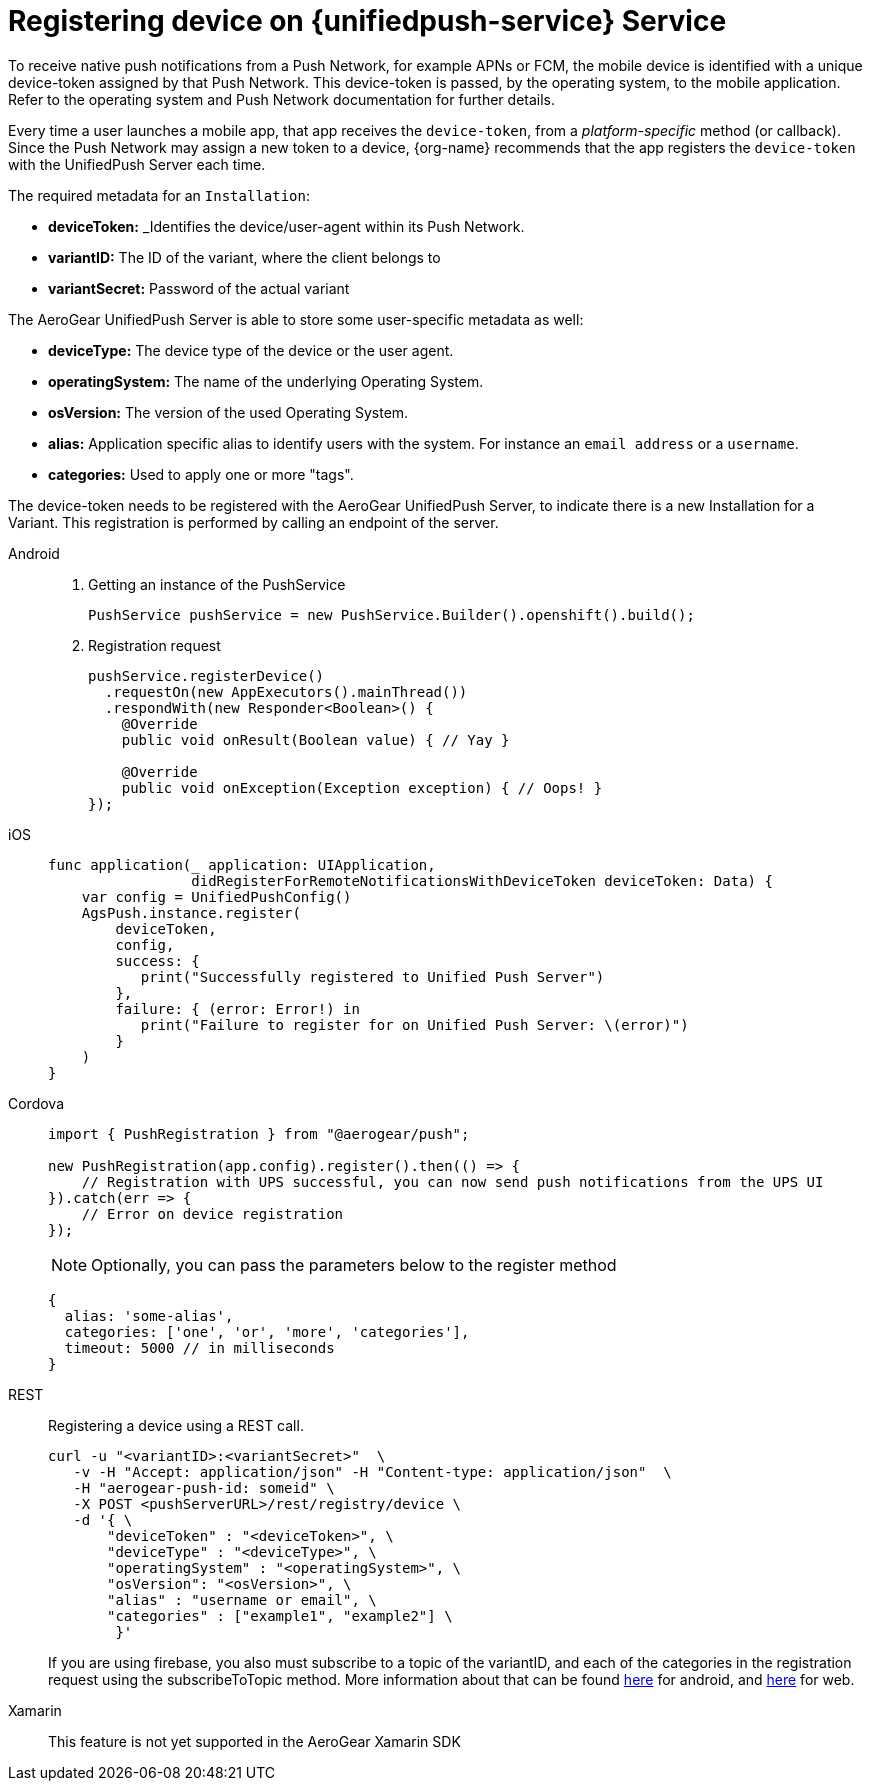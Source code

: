 // For more information, see: https://redhat-documentation.github.io/modular-docs/

[id='registering-device']
= Registering device on {unifiedpush-service} Service

To receive native push notifications from a Push Network, for example APNs or FCM, the mobile device is identified with a unique device-token assigned by that Push Network. 
This device-token is passed, by the operating system, to the mobile application.
Refer to the operating system and Push Network documentation for further details.

Every time a user launches a mobile app,  that app receives the  `device-token`, from a _platform-specific_ method (or callback). 
Since the Push Network  may assign a new token to a device, {org-name} recommends that the app registers the `device-token` with the UnifiedPush Server each time.

The required metadata for an `Installation`:

* *deviceToken:* _Identifies the device/user-agent within its Push Network.
* *variantID:* The ID of the variant, where the client belongs to
* *variantSecret:* Password of the actual variant

The AeroGear UnifiedPush Server is able to store some user-specific metadata as well:

* *deviceType:* The device type of the device or the user agent.
* *operatingSystem:* The name of the underlying Operating System.
* *osVersion:* The version of the used Operating System.
* *alias:* Application specific alias to identify users with the system. For instance an `email address` or a `username`.
* *categories:* Used to apply one or more "tags".

The device-token needs to be registered with the AeroGear UnifiedPush Server, to indicate there is a new Installation for a Variant. This registration is performed by calling an endpoint of the server.

[tabs]
====
// tag::excludeDownstream[]
Android::
+
--
. Getting an instance of the PushService
+
[source,java]
----
PushService pushService = new PushService.Builder().openshift().build();
----

. Registration request
+
[source,java]
----
pushService.registerDevice()
  .requestOn(new AppExecutors().mainThread())
  .respondWith(new Responder<Boolean>() {
    @Override
    public void onResult(Boolean value) { // Yay }

    @Override
    public void onException(Exception exception) { // Oops! }
});
----

--
iOS::
+
--

[source,swift]
----
func application(_ application: UIApplication,
                 didRegisterForRemoteNotificationsWithDeviceToken deviceToken: Data) {
    var config = UnifiedPushConfig()
    AgsPush.instance.register(
        deviceToken,
        config,
        success: {
           print("Successfully registered to Unified Push Server")
        },
        failure: { (error: Error!) in
           print("Failure to register for on Unified Push Server: \(error)")
        }
    )
}
----

--
// end::excludeDownstream[]
Cordova::
+
--
[source,javascript]
----
import { PushRegistration } from "@aerogear/push";

new PushRegistration(app.config).register().then(() => {
    // Registration with UPS successful, you can now send push notifications from the UPS UI
}).catch(err => {
    // Error on device registration
});
----

NOTE: Optionally, you can pass the parameters below to the register method

[source,javascript]
----
{
  alias: 'some-alias',
  categories: ['one', 'or', 'more', 'categories'],
  timeout: 5000 // in milliseconds
}
----
--
REST::
+
Registering a device using a REST call.
+
--
[source,bash]
----
curl -u "<variantID>:<variantSecret>"  \
   -v -H "Accept: application/json" -H "Content-type: application/json"  \
   -H "aerogear-push-id: someid" \
   -X POST <pushServerURL>/rest/registry/device \
   -d '{ \
       "deviceToken" : "<deviceToken>", \
       "deviceType" : "<deviceType>", \
       "operatingSystem" : "<operatingSystem>", \
       "osVersion": "<osVersion>", \
       "alias" : "username or email", \ 
       "categories" : ["example1", "example2"] \ 
        }' 
----

If you are using firebase, you also must subscribe to a topic of the variantID, and each of the categories in the registration request using the subscribeToTopic method. More information about that can be found https://firebase.google.com/docs/cloud-messaging/android/topic-messaging[here] for android, and https://firebase.google.com/docs/cloud-messaging/js/topic-messaging#subscribe_the_client_app_to_a_topic[here] for web.
--
// tag::excludeDownstream[]
Xamarin::
+
--

This feature is not yet supported in the AeroGear Xamarin SDK
--
// end::excludeDownstream[]
====
